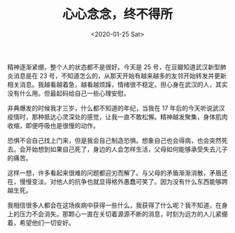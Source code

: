 #+TITLE: 心心念念，终不得所
#+DATE: <2020-01-25 Sat>
#+TAGS[]: 随笔

精神逐渐紧绷，整个人的状态都不是很好。今天是 25
号，在豆瓣知道武汉新型肺炎消息是在 23
号，不知道怎么的，从那天开始有越来越多的友邻开始转发并更新相关消息。我越看越着急，越看越烦躁，情绪很不稳定。担心身在武汉的人，其实没有什么用。但最起码给自己一些心理安慰。

非典爆发的时候我才三岁，什么都不知道的年纪，当我在 17
年后的今天听说武汉疫情时，那种抵达心灵深处的感觉，让我一直不敢松懈。精神越发聚集，身体肌肉收缩，即便呼吸也是很慢的动作。

恐惧不会自己找上门来，但是我会自己制造恐惧。想象自己也会得病，也会突然死去。会开始想到如果自己死了，身边的人会怎样生活，父母如何能够承受失去儿子的痛苦。

这样一想，许多看起来很难的问题都迎刃而解了。与父母的矛盾渐渐消散，矛盾还在，慢慢变淡。对他人的抗争也就显得格外愚蠢可笑了。因为没有什么东西能够跨越生死。

我相信很多人都会在这场疾病中获得一些什么，我获得了什么呢？我不知道，在身上的压力不会消失。那颗心一直在关切着源源不断的消息，时刻为远方的人儿紧绷着，希望他们一切安好。
